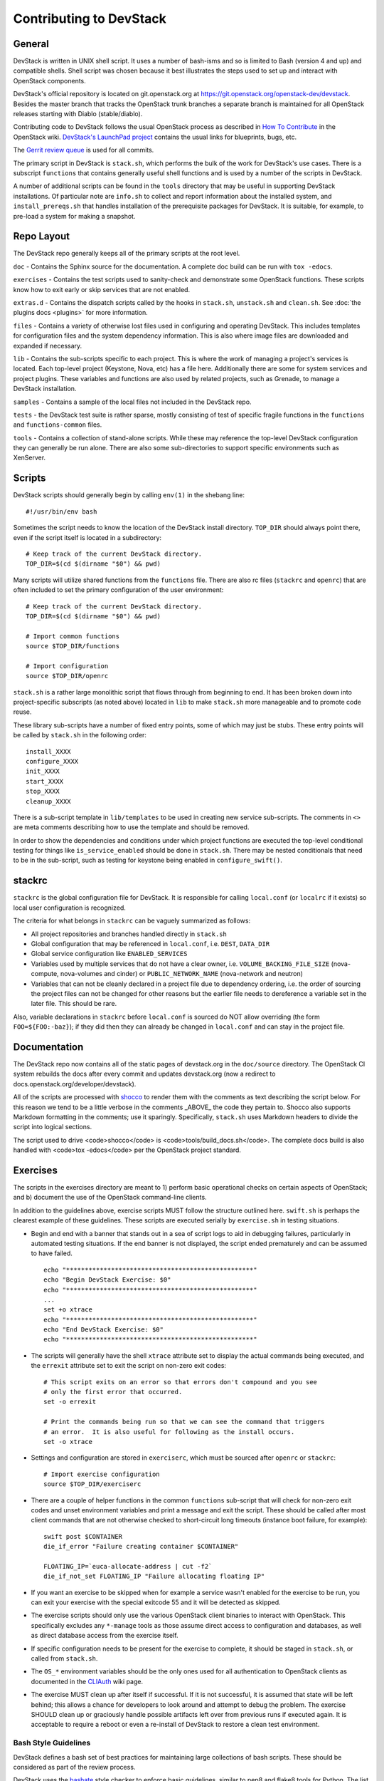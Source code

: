 Contributing to DevStack
========================


General
-------

DevStack is written in UNIX shell script.  It uses a number of bash-isms
and so is limited to Bash (version 4 and up) and compatible shells.
Shell script was chosen because it best illustrates the steps used to
set up and interact with OpenStack components.

DevStack's official repository is located on git.openstack.org at
https://git.openstack.org/openstack-dev/devstack.  Besides the master branch that
tracks the OpenStack trunk branches a separate branch is maintained for all
OpenStack releases starting with Diablo (stable/diablo).

Contributing code to DevStack follows the usual OpenStack process as described
in `How To Contribute`__ in the OpenStack wiki.  `DevStack's LaunchPad project`__
contains the usual links for blueprints, bugs, etc.

__ contribute_
.. _contribute: https://docs.openstack.org/infra/manual/developers.html

__ lp_
.. _lp: https://launchpad.net/~devstack

The `Gerrit review
queue <https://review.openstack.org/#/q/project:openstack-dev/devstack,n,z>`__
is used for all commits.

The primary script in DevStack is ``stack.sh``, which performs the bulk of the
work for DevStack's use cases.  There is a subscript ``functions`` that contains
generally useful shell functions and is used by a number of the scripts in
DevStack.

A number of additional scripts can be found in the ``tools`` directory that may
be useful in supporting DevStack installations.  Of particular note are ``info.sh``
to collect and report information about the installed system, and ``install_prereqs.sh``
that handles installation of the prerequisite packages for DevStack.  It is
suitable, for example, to pre-load a system for making a snapshot.

Repo Layout
-----------

The DevStack repo generally keeps all of the primary scripts at the root
level.

``doc`` - Contains the Sphinx source for the documentation.
A complete doc build can be run with ``tox -edocs``.

``exercises`` - Contains the test scripts used to sanity-check and
demonstrate some OpenStack functions. These scripts know how to exit
early or skip services that are not enabled.

``extras.d`` - Contains the dispatch scripts called by the hooks in
``stack.sh``, ``unstack.sh`` and ``clean.sh``. See :doc:`the plugins
docs <plugins>` for more information.

``files`` - Contains a variety of otherwise lost files used in
configuring and operating DevStack. This includes templates for
configuration files and the system dependency information. This is also
where image files are downloaded and expanded if necessary.

``lib`` - Contains the sub-scripts specific to each project. This is
where the work of managing a project's services is located. Each
top-level project (Keystone, Nova, etc) has a file here. Additionally
there are some for system services and project plugins.  These
variables and functions are also used by related projects, such as
Grenade, to manage a DevStack installation.

``samples`` - Contains a sample of the local files not included in the
DevStack repo.

``tests`` - the DevStack test suite is rather sparse, mostly consisting
of test of specific fragile functions in the ``functions`` and
``functions-common`` files.

``tools`` - Contains a collection of stand-alone scripts. While these
may reference the top-level DevStack configuration they can generally be
run alone. There are also some sub-directories to support specific
environments such as XenServer.


Scripts
-------

DevStack scripts should generally begin by calling ``env(1)`` in the shebang line::

    #!/usr/bin/env bash

Sometimes the script needs to know the location of the DevStack install directory.
``TOP_DIR`` should always point there, even if the script itself is located in
a subdirectory::

    # Keep track of the current DevStack directory.
    TOP_DIR=$(cd $(dirname "$0") && pwd)

Many scripts will utilize shared functions from the ``functions`` file.  There are
also rc files (``stackrc`` and ``openrc``) that are often included to set the primary
configuration of the user environment::

    # Keep track of the current DevStack directory.
    TOP_DIR=$(cd $(dirname "$0") && pwd)

    # Import common functions
    source $TOP_DIR/functions

    # Import configuration
    source $TOP_DIR/openrc

``stack.sh`` is a rather large monolithic script that flows through from beginning
to end.  It has been broken down into project-specific subscripts (as noted above)
located in ``lib`` to make ``stack.sh`` more manageable and to promote code reuse.

These library sub-scripts have a number of fixed entry points, some of which may
just be stubs.  These entry points will be called by ``stack.sh`` in the
following order::

    install_XXXX
    configure_XXXX
    init_XXXX
    start_XXXX
    stop_XXXX
    cleanup_XXXX

There is a sub-script template in ``lib/templates`` to be used in creating new
service sub-scripts.  The comments in ``<>`` are meta comments describing
how to use the template and should be removed.

In order to show the dependencies and conditions under which project functions
are executed the top-level conditional testing for things like ``is_service_enabled``
should be done in ``stack.sh``.  There may be nested conditionals that need
to be in the sub-script, such as testing for keystone being enabled in
``configure_swift()``.


stackrc
-------

``stackrc`` is the global configuration file for DevStack.  It is responsible for
calling ``local.conf`` (or ``localrc`` if it exists) so local user configuration
is recognized.

The criteria for what belongs in ``stackrc`` can be vaguely summarized as
follows:

* All project repositories and branches handled directly in ``stack.sh``
* Global configuration that may be referenced in ``local.conf``, i.e. ``DEST``, ``DATA_DIR``
* Global service configuration like ``ENABLED_SERVICES``
* Variables used by multiple services that do not have a clear owner, i.e.
  ``VOLUME_BACKING_FILE_SIZE`` (nova-compute, nova-volumes and cinder) or
  ``PUBLIC_NETWORK_NAME`` (nova-network and neutron)
* Variables that can not be cleanly declared in a project file due to
  dependency ordering, i.e. the order of sourcing the project files can
  not be changed for other reasons but the earlier file needs to dereference a
  variable set in the later file.  This should be rare.

Also, variable declarations in ``stackrc`` before ``local.conf`` is sourced
do NOT allow overriding (the form
``FOO=${FOO:-baz}``); if they did then they can already be changed in ``local.conf``
and can stay in the project file.


Documentation
-------------

The DevStack repo now contains all of the static pages of devstack.org in
the ``doc/source`` directory. The OpenStack CI system rebuilds the docs after every
commit and updates devstack.org (now a redirect to docs.openstack.org/developer/devstack).

All of the scripts are processed with shocco_ to render them with the comments
as text describing the script below.  For this reason we tend to be a little
verbose in the comments _ABOVE_ the code they pertain to.  Shocco also supports
Markdown formatting in the comments; use it sparingly.  Specifically, ``stack.sh``
uses Markdown headers to divide the script into logical sections.

.. _shocco: https://github.com/dtroyer/shocco/tree/rst_support

The script used to drive <code>shocco</code> is <code>tools/build_docs.sh</code>.
The complete docs build is also handled with <code>tox -edocs</code> per the
OpenStack project standard.


Exercises
---------

The scripts in the exercises directory are meant to 1) perform basic operational
checks on certain aspects of OpenStack; and b) document the use of the
OpenStack command-line clients.

In addition to the guidelines above, exercise scripts MUST follow the structure
outlined here.  ``swift.sh`` is perhaps the clearest example of these guidelines.
These scripts are executed serially by ``exercise.sh`` in testing situations.

* Begin and end with a banner that stands out in a sea of script logs to aid
  in debugging failures, particularly in automated testing situations.  If the
  end banner is not displayed, the script ended prematurely and can be assumed
  to have failed.

  ::

    echo "**************************************************"
    echo "Begin DevStack Exercise: $0"
    echo "**************************************************"
    ...
    set +o xtrace
    echo "**************************************************"
    echo "End DevStack Exercise: $0"
    echo "**************************************************"

* The scripts will generally have the shell ``xtrace`` attribute set to display
  the actual commands being executed, and the ``errexit`` attribute set to exit
  the script on non-zero exit codes::

    # This script exits on an error so that errors don't compound and you see
    # only the first error that occurred.
    set -o errexit

    # Print the commands being run so that we can see the command that triggers
    # an error.  It is also useful for following as the install occurs.
    set -o xtrace

* Settings and configuration are stored in ``exerciserc``, which must be
  sourced after ``openrc`` or ``stackrc``::

    # Import exercise configuration
    source $TOP_DIR/exerciserc

* There are a couple of helper functions in the common ``functions`` sub-script
  that will check for non-zero exit codes and unset environment variables and
  print a message and exit the script.  These should be called after most client
  commands that are not otherwise checked to short-circuit long timeouts
  (instance boot failure, for example)::

    swift post $CONTAINER
    die_if_error "Failure creating container $CONTAINER"

    FLOATING_IP=`euca-allocate-address | cut -f2`
    die_if_not_set FLOATING_IP "Failure allocating floating IP"

* If you want an exercise to be skipped when for example a service wasn't
  enabled for the exercise to be run, you can exit your exercise with the
  special exitcode 55 and it will be detected as skipped.

* The exercise scripts should only use the various OpenStack client binaries to
  interact with OpenStack.  This specifically excludes any ``*-manage`` tools
  as those assume direct access to configuration and databases, as well as direct
  database access from the exercise itself.

* If specific configuration needs to be present for the exercise to complete,
  it should be staged in ``stack.sh``, or called from ``stack.sh``.

* The ``OS_*`` environment variables should be the only ones used for all
  authentication to OpenStack clients as documented in the CLIAuth_ wiki page.

.. _CLIAuth: https://wiki.openstack.org/CLIAuth

* The exercise MUST clean up after itself if successful.  If it is not successful,
  it is assumed that state will be left behind; this allows a chance for developers
  to look around and attempt to debug the problem.  The exercise SHOULD clean up
  or graciously handle possible artifacts left over from previous runs if executed
  again.  It is acceptable to require a reboot or even a re-install of DevStack
  to restore a clean test environment.


Bash Style Guidelines
~~~~~~~~~~~~~~~~~~~~~
DevStack defines a bash set of best practices for maintaining large
collections of bash scripts. These should be considered as part of the
review process.

DevStack uses the bashate_ style checker
to enforce basic guidelines, similar to pep8 and flake8 tools for Python. The
list below is not complete for what bashate checks, nor is it all checked
by bashate.  So many lines of code, so little time.

.. _bashate: https://pypi.python.org/pypi/bashate

Whitespace Rules
----------------

- lines should not include trailing whitespace
- there should be no hard tabs in the file
- indents are 4 spaces, and all indentation should be some multiple of
  them

Control Structure Rules
-----------------------

- then should be on the same line as the if
- do should be on the same line as the for

Example::

  if [[ -r $TOP_DIR/local.conf ]]; then
      LRC=$(get_meta_section_files $TOP_DIR/local.conf local)
      for lfile in $LRC; do
          if [[ "$lfile" == "localrc" ]]; then
              if [[ -r $TOP_DIR/localrc ]]; then
                  warn $LINENO "localrc and local.conf:[[local]] both exist, using localrc"
              else
                  echo "# Generated file, do not edit" >$TOP_DIR/.localrc.auto
                  get_meta_section $TOP_DIR/local.conf local $lfile >>$TOP_DIR/.localrc.auto
              fi
          fi
      done
  fi

Variables and Functions
-----------------------

- functions should be used whenever possible for clarity
- functions should use ``local`` variables as much as possible to
  ensure they are isolated from the rest of the environment
- local variables should be lower case, global variables should be
  upper case
- function names should_have_underscores, NotCamelCase.
- functions should be declared as per the regex ^function foo {$
  with code starting on the next line


Review Criteria
---------------

There are some broad criteria that will be followed when reviewing
your change

* **Is it passing tests** -- your change will not be reviewed
  thoroughly unless the official CI has run successfully against it.

* **Does this belong in DevStack** -- DevStack reviewers have a
  default position of "no" but are ready to be convinced by your
  change.

  For very large changes, you should consider :doc:`the plugins system
  <plugins>` to see if your code is better abstracted from the main
  repository.

  For smaller changes, you should always consider if the change can be
  encapsulated by per-user settings in ``local.conf``.  A common example
  is adding a simple config-option to an ``ini`` file.  Specific flags
  are not usually required for this, although adding documentation
  about how to achieve a larger goal (which might include turning on
  various settings, etc) is always welcome.

* **Work-arounds** -- often things get broken and DevStack can be in a
  position to fix them.  Work-arounds are fine, but should be
  presented in the context of fixing the root-cause of the problem.
  This means it is well-commented in the code and the change-log and
  mostly likely includes links to changes or bugs that fix the
  underlying problem.

* **Should this be upstream** -- DevStack generally does not override
  default choices provided by projects and attempts to not
  unexpectedly modify behavior.

* **Context in commit messages** -- DevStack touches many different
  areas and reviewers need context around changes to make good
  decisions.  We also always want it to be clear to someone -- perhaps
  even years from now -- why we were motivated to make a change at the
  time.

* **Reviewers** -- please see ``MAINTAINERS.rst`` for a list of people
  that should be added to reviews of various sub-systems.


Making Changes, Testing, and CI
-------------------------------

Changes to Devstack are tested by automated continuous integration jobs
that run on a variety of Linux Distros using a handful of common
configurations. What this means is that every change to Devstack is
self testing. One major benefit of this is that developers do not
typically need to add new non voting test jobs to add features to
Devstack. Instead the features can be added, then if testing passes
with the feature enabled the change is ready to merge (pending code
review).

A concrete example of this was the switch from screen based service
management to systemd based service management. No new jobs were
created for this. Instead the features were added to devstack, tested
locally and in CI using a change that enabled the feature, then once
the enabling change was passing and the new behavior communicated and
documented it was merged.

Using this process has been proven to be effective and leads to
quicker implementation of desired features.

